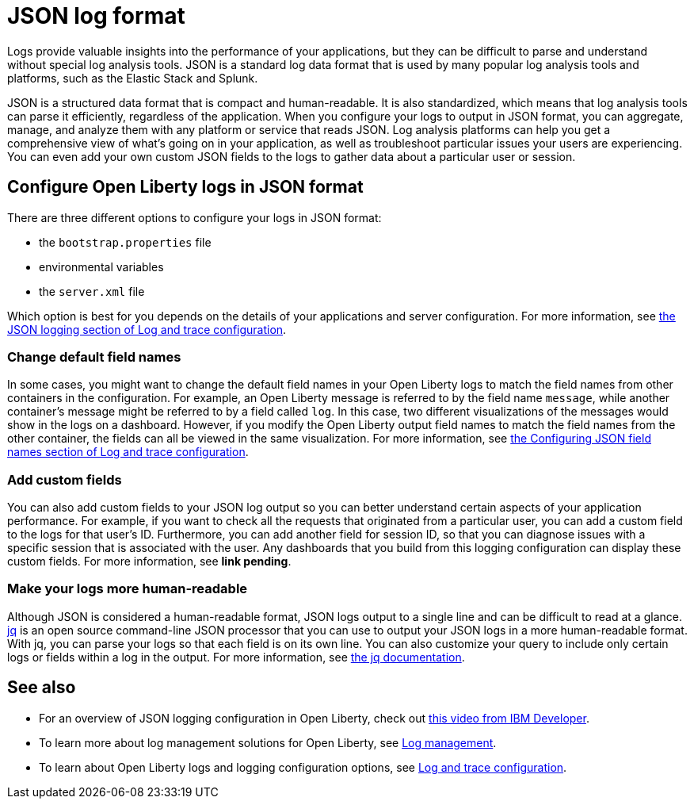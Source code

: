 // Copyright (c) 2020 IBM Corporation and others.
// Licensed under Creative Commons Attribution-NoDerivatives
// 4.0 International (CC BY-ND 4.0)
//   https://creativecommons.org/licenses/by-nd/4.0/
//
// Contributors:
//     IBM Corporation
//
:page-description:
:seo-title:
:page-layout: general-reference
:page-type: general
= JSON log format

Logs provide valuable insights into the performance of your applications, but they can be difficult to parse and understand without special log analysis tools. JSON is a standard log data format that is used by many popular log analysis tools and platforms, such as the Elastic Stack and Splunk.

JSON is a structured data format that is compact and human-readable. It is also standardized, which means that log analysis tools can parse it efficiently, regardless of the application.
When you configure your logs to output in JSON format, you can aggregate, manage, and analyze them with any platform or service that reads JSON. Log analysis platforms can help you get a comprehensive view of what's going on in your application, as well as troubleshoot particular issues your users are experiencing. You can even add your own custom JSON fields to the logs to gather data about a particular user or session.

== Configure Open Liberty logs in JSON format

There are three different options to configure your logs in JSON format:

- the `bootstrap.properties` file
- environmental variables
- the `server.xml` file

Which option is best for you depends on the details of your applications and server configuration. For more information, see xref:log-trace-configuration.adoc#_json_logging[the JSON logging section of Log and trace configuration].

=== Change default field names

In some cases, you might want to change the default field names in your Open Liberty logs to match the field names from other containers in the configuration. For example, an Open Liberty message is referred to by the field name `message`, while another container’s message might be referred to by a field called `log`. In this case, two different visualizations of the messages would show in the logs on a dashboard. However, if you modify the Open Liberty output field names to  match the field names from the other container, the fields can all be viewed in the same visualization. For more information, see xref:log-trace-configuration.adoc#_configuring_json_field_names[the Configuring JSON field names section of Log and trace configuration].

=== Add custom fields

You can also add custom fields to your JSON log output so you can better understand certain aspects of your application performance. For example, if you want to check all the requests that originated from a particular user, you can add a custom field to the logs for that user's ID. Furthermore, you can add another field for session ID, so that you can diagnose issues with a specific session that is associated with the user. Any dashboards that you build from this logging configuration can display these custom fields. For more information, see **link pending**.

=== Make your logs more human-readable

Although JSON is considered a human-readable format, JSON logs output to a single line and can be difficult to read at a glance. link:https://stedolan.github.io/jq/[jq] is an open source  command-line JSON processor that you can use to output your JSON logs in a more human-readable format. With jq, you can parse your logs so that each field is on its own line. You can also customize your query to include only certain logs or fields within a log in the output. For more information, see https://stedolan.github.io/jq/manual/[the jq documentation].

== See also

- For an overview of JSON logging configuration in Open Liberty, check out link:https://developer.ibm.com/technologies/java/videos/use-json-logging-in-open-liberty/[this video from IBM Developer].
- To learn more about log management solutions for Open Liberty, see xref:log-management.adoc[Log management].
- To learn about Open Liberty logs and logging configuration options, see xref:log-and-trace-configuration.adoc[Log and trace configuration].
